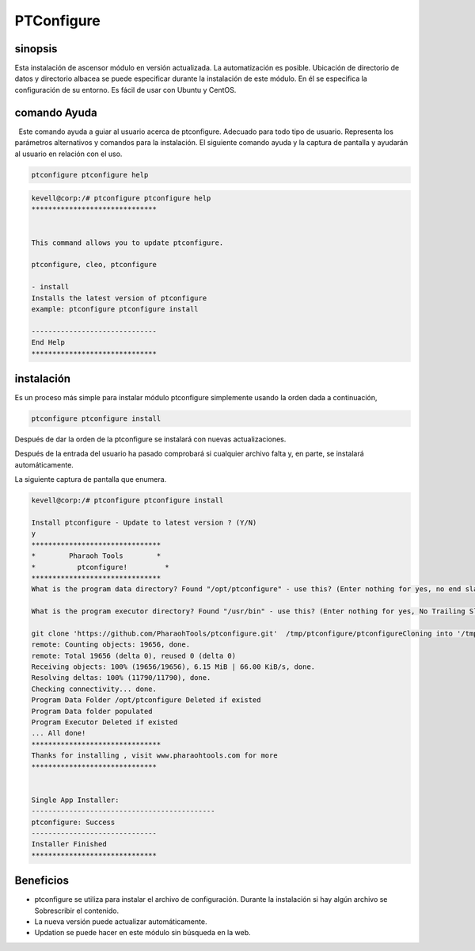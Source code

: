 =============
PTConfigure
=============

sinopsis
----------- 

Esta instalación de ascensor módulo en versión actualizada. La automatización es posible. Ubicación de directorio de datos y directorio albacea se puede especificar durante la instalación de este módulo. En él se especifica la configuración de su entorno. Es fácil de usar con Ubuntu y CentOS.

comando Ayuda
----------------------

  Este comando ayuda a guiar al usuario acerca de ptconfigure. Adecuado para todo tipo de usuario. Representa los parámetros alternativos y comandos para la instalación. El siguiente comando ayuda y la captura de pantalla y ayudarán al usuario en relación con el uso.

.. code-block:: bash

		ptconfigure ptconfigure help

.. code-block:: bash
 
	kevell@corp:/# ptconfigure ptconfigure help
	******************************


	This command allows you to update ptconfigure.

	ptconfigure, cleo, ptconfigure

        - install
        Installs the latest version of ptconfigure
        example: ptconfigure ptconfigure install

	------------------------------
	End Help
	******************************


instalación
-------------

Es un proceso más simple para instalar módulo ptconfigure simplemente usando la orden dada a continuación,

.. code-block:: bash

  ptconfigure ptconfigure install

Después de dar la orden de la ptconfigure se instalará con nuevas actualizaciones.

Después de la entrada del usuario ha pasado comprobará si cualquier archivo falta y, en parte, se instalará automáticamente.

La siguiente captura de pantalla que enumera.

.. code-block:: bash

 kevell@corp:/# ptconfigure ptconfigure install

 Install ptconfigure - Update to latest version ? (Y/N)
 y
 *******************************
 *        Pharaoh Tools        *
 *          ptconfigure!         *
 *******************************
 What is the program data directory? Found "/opt/ptconfigure" - use this? (Enter nothing for yes, no end slash)
 
 What is the program executor directory? Found "/usr/bin" - use this? (Enter nothing for yes, No Trailing Slash)

 git clone 'https://github.com/PharaohTools/ptconfigure.git'  /tmp/ptconfigure/ptconfigureCloning into '/tmp/ptconfigure/ptconfigure'...
 remote: Counting objects: 19656, done.
 remote: Total 19656 (delta 0), reused 0 (delta 0)
 Receiving objects: 100% (19656/19656), 6.15 MiB | 66.00 KiB/s, done.
 Resolving deltas: 100% (11790/11790), done.
 Checking connectivity... done.
 Program Data Folder /opt/ptconfigure Deleted if existed
 Program Data folder populated
 Program Executor Deleted if existed
 ... All done!
 *******************************
 Thanks for installing , visit www.pharaohtools.com for more
 ******************************


 Single App Installer:
 --------------------------------------------
 ptconfigure: Success
 ------------------------------
 Installer Finished
 ******************************

.. cssclass:: table-bordered


 +------------------------+------------------------------------------+--------------+-------------------------------------------+
 | Parámetros             | parámetros alternativos                  | Necesario    | Comentario                                |
 +========================+==========================================+==============+===========================================+
 |Install ptconfigure     | En lugar de ptconfigure podemos utilizar | Y(Yes)       | Se instalará ptconfigure ptconfigure bajo |
 |ptconfigure Update to   | ptconfigure, cleo también                |              |                                           |
 |latest version? (Y/N)   |                                          |              |                                           |
 +------------------------+------------------------------------------+--------------+-------------------------------------------+
 |Install ptconfigure     | En lugar de ptconfigure podemos utilizar | N(No)        | Saldrá desde la instalación               |
 |ptconfigure Update to   | ptconfigure, cleo también                |              |                                           |
 |latest version? (Y/N)|  |                                          |              |                                           |
 +------------------------+------------------------------------------+--------------+-------------------------------------------+


Beneficios
--------------

* ptconfigure se utiliza para instalar el archivo de configuración. Durante la instalación si hay algún archivo se Sobrescribir el contenido.
* La nueva versión puede actualizar automáticamente.
* Updation se puede hacer en este módulo sin búsqueda en la web.

